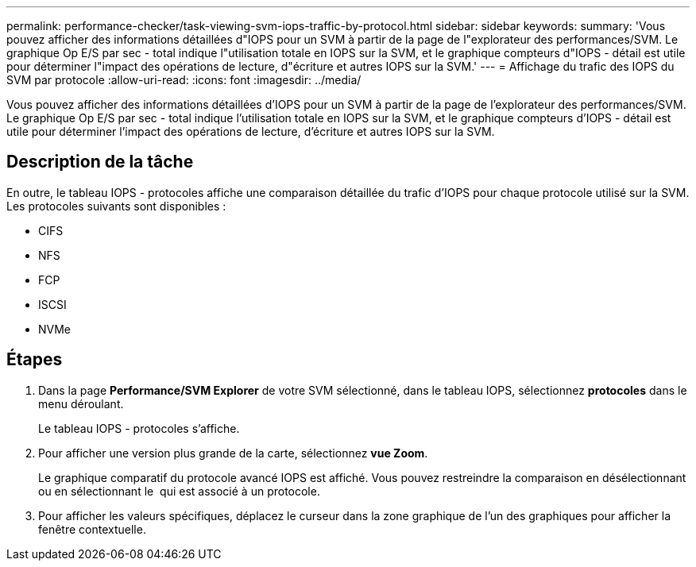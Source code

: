 ---
permalink: performance-checker/task-viewing-svm-iops-traffic-by-protocol.html 
sidebar: sidebar 
keywords:  
summary: 'Vous pouvez afficher des informations détaillées d"IOPS pour un SVM à partir de la page de l"explorateur des performances/SVM. Le graphique Op E/S par sec - total indique l"utilisation totale en IOPS sur la SVM, et le graphique compteurs d"IOPS - détail est utile pour déterminer l"impact des opérations de lecture, d"écriture et autres IOPS sur la SVM.' 
---
= Affichage du trafic des IOPS du SVM par protocole
:allow-uri-read: 
:icons: font
:imagesdir: ../media/


[role="lead"]
Vous pouvez afficher des informations détaillées d'IOPS pour un SVM à partir de la page de l'explorateur des performances/SVM. Le graphique Op E/S par sec - total indique l'utilisation totale en IOPS sur la SVM, et le graphique compteurs d'IOPS - détail est utile pour déterminer l'impact des opérations de lecture, d'écriture et autres IOPS sur la SVM.



== Description de la tâche

En outre, le tableau IOPS - protocoles affiche une comparaison détaillée du trafic d'IOPS pour chaque protocole utilisé sur la SVM. Les protocoles suivants sont disponibles :

* CIFS
* NFS
* FCP
* ISCSI
* NVMe




== Étapes

. Dans la page *Performance/SVM Explorer* de votre SVM sélectionné, dans le tableau IOPS, sélectionnez *protocoles* dans le menu déroulant.
+
Le tableau IOPS - protocoles s'affiche.

. Pour afficher une version plus grande de la carte, sélectionnez *vue Zoom*.
+
Le graphique comparatif du protocole avancé IOPS est affiché. Vous pouvez restreindre la comparaison en désélectionnant ou en sélectionnant le image:../media/eye-icon.gif[""] qui est associé à un protocole.

. Pour afficher les valeurs spécifiques, déplacez le curseur dans la zone graphique de l'un des graphiques pour afficher la fenêtre contextuelle.

